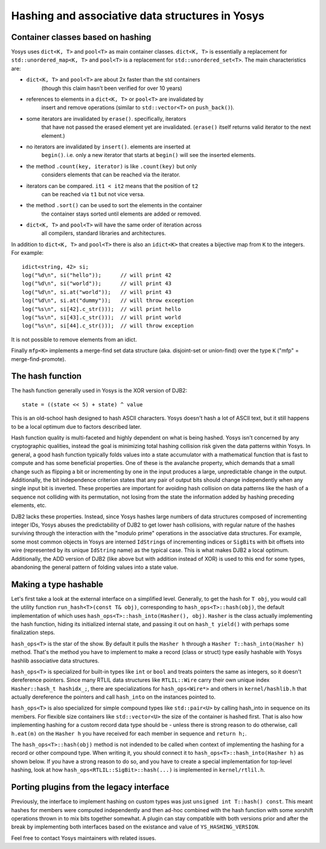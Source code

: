 Hashing and associative data structures in Yosys
------------------------------------------------

Container classes based on hashing
~~~~~~~~~~~~~~~~~~~~~~~~~~~~~~~~~~

Yosys uses ``dict<K, T>`` and ``pool<T>`` as main container classes.
``dict<K, T>`` is essentially a replacement for ``std::unordered_map<K, T>``
and ``pool<T>`` is a replacement for ``std::unordered_set<T>``.
The main characteristics are:

* ``dict<K, T>`` and ``pool<T>`` are about 2x faster than the std containers
   (though this claim hasn't been verified for over 10 years)

* references to elements in a ``dict<K, T>`` or ``pool<T>`` are invalidated by
   insert and remove operations (similar to ``std::vector<T>`` on ``push_back()``).

* some iterators are invalidated by ``erase()``. specifically, iterators
   that have not passed the erased element yet are invalidated. (``erase()``
   itself returns valid iterator to the next element.)

* no iterators are invalidated by ``insert()``. elements are inserted at
   ``begin()``. i.e. only a new iterator that starts at ``begin()`` will see the
   inserted elements.

* the method ``.count(key, iterator)`` is like ``.count(key)`` but only
   considers elements that can be reached via the iterator.

* iterators can be compared. ``it1 < it2`` means that the position of ``t2``
   can be reached via ``t1`` but not vice versa.

* the method ``.sort()`` can be used to sort the elements in the container
   the container stays sorted until elements are added or removed.

* ``dict<K, T>`` and ``pool<T>`` will have the same order of iteration across
   all compilers, standard libraries and architectures.

In addition to ``dict<K, T>`` and ``pool<T>`` there is also an ``idict<K>`` that
creates a bijective map from ``K`` to the integers. For example:

::

   idict<string, 42> si;
   log("%d\n", si("hello"));      // will print 42
   log("%d\n", si("world"));      // will print 43
   log("%d\n", si.at("world"));   // will print 43
   log("%d\n", si.at("dummy"));   // will throw exception
   log("%s\n", si[42].c_str()));  // will print hello
   log("%s\n", si[43].c_str()));  // will print world
   log("%s\n", si[44].c_str()));  // will throw exception

It is not possible to remove elements from an idict.

Finally ``mfp<K>`` implements a merge-find set data structure (aka. disjoint-set
or union-find) over the type ``K`` ("mfp" = merge-find-promote).

The hash function
~~~~~~~~~~~~~~~~~

The hash function generally used in Yosys is the XOR version of DJB2:

::

   state = ((state << 5) + state) ^ value

This is an old-school hash designed to hash ASCII characters. Yosys doesn't hash
a lot of ASCII text, but it still happens to be a local optimum due to factors
described later.

Hash function quality is multi-faceted and highly dependent on what is being
hashed. Yosys isn't concerned by any cryptographic qualities, instead the goal
is minimizing total hashing collision risk given the data patterns within Yosys.
In general, a good hash function typically folds values into a state accumulator
with a mathematical function that is fast to compute and has some beneficial
properties. One of these is the avalanche property, which demands that a small
change such as flipping a bit or incrementing by one in the input produces a
large, unpredictable change in the output. Additionally, the bit independence
criterion states that any pair of output bits should change independently when
any single input bit is inverted. These properties are important for avoiding
hash collision on data patterns like the hash of a sequence not colliding with
its permutation, not losing from the state the information added by hashing
preceding elements, etc.

DJB2 lacks these properties. Instead, since Yosys hashes large numbers of data
structures composed of incrementing integer IDs, Yosys abuses the predictability
of DJB2 to get lower hash collisions, with regular nature of the hashes
surviving through the interaction with the "modulo prime" operations in the
associative data structures. For example, some most common objects in Yosys are
interned ``IdString``\ s of incrementing indices or ``SigBit``\ s with bit
offsets into wire (represented by its unique ``IdString`` name) as the typical
case. This is what makes DJB2 a local optimum. Additionally, the ADD version of
DJB2 (like above but with addition instead of XOR) is used to this end for some
types, abandoning the general pattern of folding values into a state value.

Making a type hashable
~~~~~~~~~~~~~~~~~~~~~~

Let's first take a look at the external interface on a simplified level.
Generally, to get the hash for ``T obj``, you would call the utility function
``run_hash<T>(const T& obj)``, corresponding to ``hash_ops<T>::hash(obj)``,
the default implementation of which uses ``hash_ops<T>::hash_into(Hasher(), obj)``.
``Hasher`` is the class actually implementing the hash function, hiding its
initialized internal state, and passing it out on ``hash_t yield()`` with
perhaps some finalization steps.

``hash_ops<T>`` is the star of the show. By default it pulls the ``Hasher h``
through a ``Hasher T::hash_into(Hasher h)`` method. That's the method you have to
implement to make a record (class or struct) type easily hashable with Yosys
hashlib associative data structures.

``hash_ops<T>`` is specialized for built-in types like ``int`` or ``bool`` and
treats pointers the same as integers, so it doesn't dereference pointers. Since
many RTLIL data structures like ``RTLIL::Wire`` carry their own unique index
``Hasher::hash_t hashidx_;``, there are specializations for ``hash_ops<Wire*>``
and others in ``kernel/hashlib.h`` that actually dereference the pointers and
call ``hash_into`` on the instances pointed to.

``hash_ops<T>`` is also specialized for simple compound types like
``std::pair<U>`` by calling hash_into in sequence on its members. For flexible
size containers like ``std::vector<U>`` the size of the container is hashed
first. That is also how implementing hashing for a custom record data type
should be - unless there is strong reason to do otherwise, call ``h.eat(m)`` on
the ``Hasher h`` you have received for each member in sequence and ``return
h;``.

The ``hash_ops<T>::hash(obj)`` method is not indended to be called when
context of implementing the hashing for a record or other compound type.
When writing it, you should connect it to ``hash_ops<T>::hash_into(Hasher h)``
as shown below. If you have a strong reason to do so, and you have
to create a special implementation for top-level hashing, look at how
``hash_ops<RTLIL::SigBit>::hash(...)`` is implemented in ``kernel/rtlil.h``.

Porting plugins from the legacy interface
~~~~~~~~~~~~~~~~~~~~~~~~~~~~~~~~~~~~~~~~~

Previously, the interface to implement hashing on custom types was just
``unsigned int T::hash() const``. This meant hashes for members were computed
independently and then ad-hoc combined with the hash function with some xorshift
operations thrown in to mix bits together somewhat. A plugin can stay compatible
with both versions prior and after the break by implementing both interfaces
based on the existance and value of ``YS_HASHING_VERSION``.

.. code-block:: cpp
   :caption: Example hash compatibility wrapper
   :name: hash_plugin_compat

   #ifndef YS_HASHING_VERSION
   unsigned int T::hash() const {
      return mkhash(a, b);
   }
   #elif YS_HASHING_VERSION == 1
   Hasher T::hash_into(Hasher h) const {
      h.eat(a);
      h.eat(b);
      return h;
   }
   Hasher T::hash() const {
      Hasher h;
      h.eat(*this);
      return h;
   }
   #else
   #error "Unsupported hashing interface"
   #endif

Feel free to contact Yosys maintainers with related issues.
